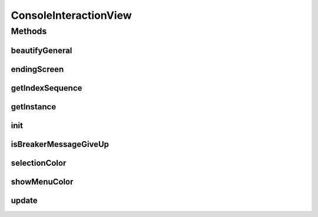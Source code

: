 .. java:import:: java.io BufferedReader

.. java:import:: java.io IOException

.. java:import:: java.util ArrayList

.. java:import:: java.util List

.. java:import:: java.util Map

.. java:import:: java.util.stream IntStream

.. java:import:: it.unicam.cs.pa.mastermind.gamecore ColorPegs

ConsoleInteractionView
======================

.. java:package:: it.unicam.cs.pa.mastermind.ui
   :noindex:

.. java:type:: public class ConsoleInteractionView extends InteractionView

   Interazione con l'utente durante il gioco via linea di comando

   :author: Francesco Pio Stelluti, Francesco Coppola

Methods
-------
beautifyGeneral
^^^^^^^^^^^^^^^

.. java:method:: public String beautifyGeneral(ColorPegs color)
   :outertype: ConsoleInteractionView

   Dato un colore sottoforma di ColorPegs viene restituito il suo corrispetivo secondo i canoni della decodifica ANSI.

   :param color: il colore che si vuole codificare in una stringa colorata
   :return: la stringa contenente i valori della stringa visualizzati in modalità colorata

endingScreen
^^^^^^^^^^^^

.. java:method:: @Override public void endingScreen(String gameEndingMessage, List<ColorPegs> toGuess)
   :outertype: ConsoleInteractionView

getIndexSequence
^^^^^^^^^^^^^^^^

.. java:method:: @Override public List<Integer> getIndexSequence(boolean isBreaker)
   :outertype: ConsoleInteractionView

getInstance
^^^^^^^^^^^

.. java:method:: public static ConsoleInteractionView getInstance()
   :outertype: ConsoleInteractionView

   Il metodo getInstance garantisce la singolarità della classe all'interno del parco software.

   :return: l'instanza della classe se presente o meno

init
^^^^

.. java:method:: public void init(BufferedReader newReader)
   :outertype: ConsoleInteractionView

   Inietto all'interno della classe il parametro desiderato che ha nataura \ ``BufferReader``\ .

   :param newReader: il BufferReader necessario all'instanza della classe

isBreakerMessageGiveUp
^^^^^^^^^^^^^^^^^^^^^^

.. java:method:: public void isBreakerMessageGiveUp(boolean isBreaker)
   :outertype: ConsoleInteractionView

   Mostra la possibilità di resa al player durante la selezione dei colori.

   :param isBreaker: booleano che conferma se il player è un breaker

selectionColor
^^^^^^^^^^^^^^

.. java:method:: public String selectionColor(int index)
   :outertype: ConsoleInteractionView

   Metodo necessario alla corretta formattazione tabluare della modalità di inserimento dei colori.

   :param index: l'indice restituito dallo stream
   :return: la stringa formattata secondo dei canoni tabulari

showMenuColor
^^^^^^^^^^^^^

.. java:method:: public void showMenuColor(String labelMsg1, String labelMsg2, boolean isBreaker)
   :outertype: ConsoleInteractionView

   Metodo necessario alla stampa della scelta dei colori da parte di un player qualsiasi.

   :param labelMsg1: il primo messaggio da visualizzare
   :param labelMsg2: il secondo messaggio da visualizzare

update
^^^^^^

.. java:method:: @Override public void update()
   :outertype: ConsoleInteractionView

